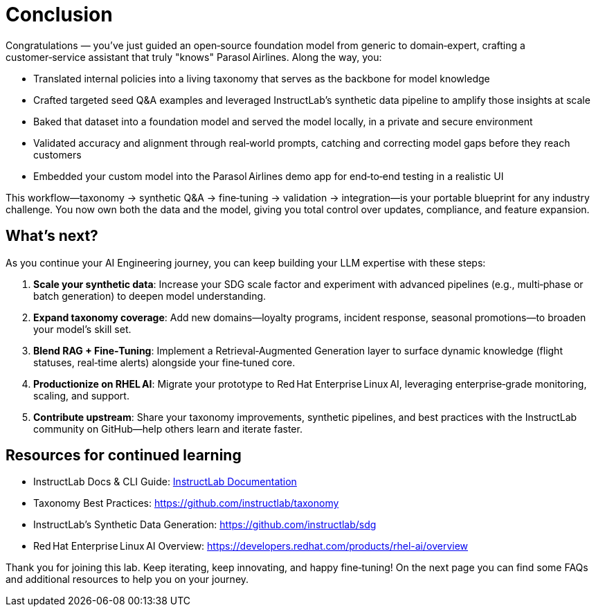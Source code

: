 // modules/ROOT/pages/conclusion.adoc
:experimental:

= Conclusion
:page-description: Key takeaways and next steps

Congratulations — you’ve just guided an open‑source foundation model from generic to domain‑expert, crafting a customer‑service assistant that truly "knows" Parasol Airlines. Along the way, you:

* Translated internal policies into a living taxonomy that serves as the backbone for model knowledge  
* Crafted targeted seed Q&A examples and leveraged InstructLab’s synthetic data pipeline to amplify those insights at scale  
* Baked that dataset into a foundation model and served the model locally, in a private and secure environment
* Validated accuracy and alignment through real‑world prompts, catching and correcting model gaps before they reach customers
* Embedded your custom model into the Parasol Airlines demo app for end‑to‑end testing in a realistic UI  

This workflow—taxonomy → synthetic Q&A → fine‑tuning → validation → integration—is your portable blueprint for any industry challenge. You now own both the data and the model, giving you total control over updates, compliance, and feature expansion.

== What’s next?

As you continue your AI Engineering journey, you can keep building your LLM expertise with these steps:

. **Scale your synthetic data**: Increase your SDG scale factor and experiment with advanced pipelines (e.g., multi‑phase or batch generation) to deepen model understanding.  
. **Expand taxonomy coverage**: Add new domains—loyalty programs, incident response, seasonal promotions—to broaden your model’s skill set.  
. **Blend RAG + Fine‑Tuning**: Implement a Retrieval‑Augmented Generation layer to surface dynamic knowledge (flight statuses, real‑time alerts) alongside your fine‑tuned core.  
. **Productionize on RHEL AI**: Migrate your prototype to Red Hat Enterprise Linux AI, leveraging enterprise‑grade monitoring, scaling, and support.  
. **Contribute upstream**: Share your taxonomy improvements, synthetic pipelines, and best practices with the InstructLab community on GitHub—help others learn and iterate faster.  

== Resources for continued learning

* InstructLab Docs & CLI Guide: https://docs.instructlab.ai[InstructLab Documentation]
* Taxonomy Best Practices: https://github.com/instructlab/taxonomy  
* InstructLab's Synthetic Data Generation: https://github.com/instructlab/sdg  
* Red Hat Enterprise Linux AI Overview: https://developers.redhat.com/products/rhel-ai/overview  

Thank you for joining this lab. Keep iterating, keep innovating, and happy fine‑tuning! On the next page you can find some FAQs and additional resources to help you on your journey.